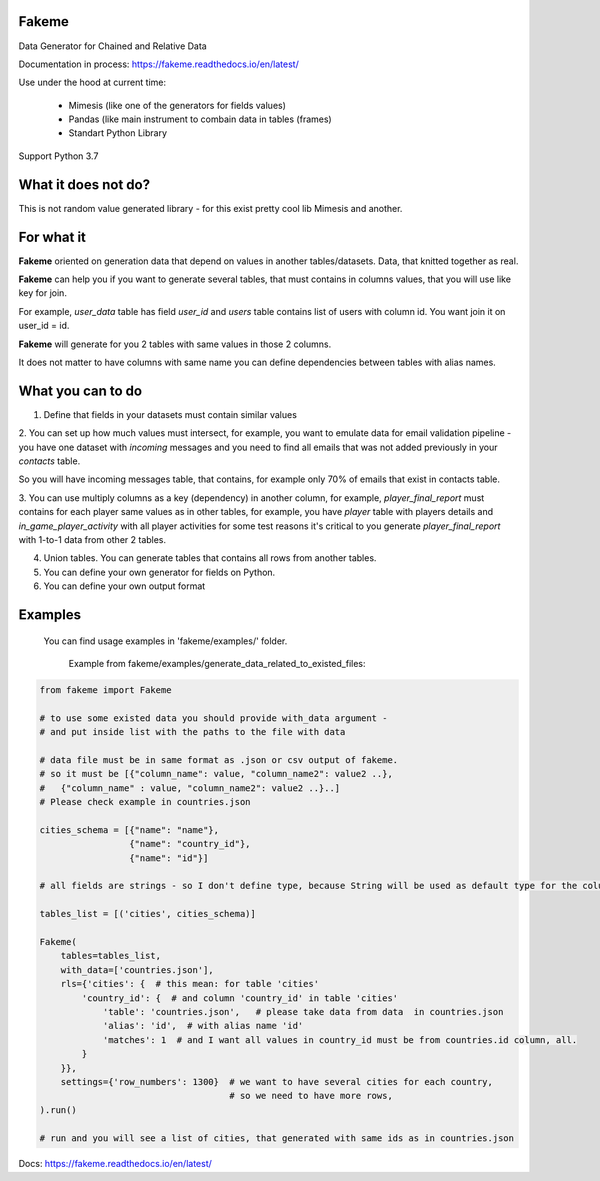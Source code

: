 Fakeme 
=======

Data Generator for Chained and Relative Data

|badge1| |badge2| |badge3|

.. |badge1| image:: https://img.shields.io/pypi/pyversions/fakeme 
.. |badge2| image:: https://img.shields.io/pypi/v/fakeme
.. |badge3| image:: https://travis-ci.com/xnuinside/fakeme.svg?branch=master

Documentation in process: https://fakeme.readthedocs.io/en/latest/ 

Use under the hood at current time:

     - Mimesis (like one of the generators for fields values)
     - Pandas (like main instrument to combain data in tables (frames) 
     - Standart Python Library


Support Python 3.7

What it does not do?
=========================

This is not random value generated library - for this exist pretty cool lib Mimesis and another. 


For what it
=========================

**Fakeme** oriented on generation data that depend on values in another tables/datasets.
Data, that knitted together as real. 

**Fakeme** can help you if you want to generate several tables, that must contains in columns values, 
that you will use like key for join.

For example, *user_data* table has field *user_id* and *users* table contains list of users with column id. 
You want join it on user_id = id.

**Fakeme** will generate for you 2 tables with same values in those 2 columns. 

It does not matter to have columns with same name you can define dependencies between tables with alias names. 
 
 
What you can to do
=========================

1. Define that fields in your datasets must contain similar values

2. You can set up how much values must intersect, for example, you want to emulate data for email validation pipeline - 
you have one dataset with *incoming* messages  and you need to find all emails that was not added previously in your *contacts* table.

So you will have incoming messages table, that contains, for example only 70% of emails that exist in contacts table. 

3. You can use multiply columns as a key (dependency) in another column, for example, 
*player_final_report* must contains for each player same values as in other tables, for example, you have *player* table
with players details and *in_game_player_activity* with all player activities for some test reasons it's critical
to you generate *player_final_report* with 1-to-1 data from other 2 tables.
 
4. Union tables. You can generate tables that contains all rows from another tables. 

5. You can define your own generator for fields on Python.

6. You can define your own output format


Examples
=========================

   You can find usage examples in 'fakeme/examples/' folder.

    Example from fakeme/examples/generate_data_related_to_existed_files:

.. code-block:: python

    from fakeme import Fakeme

    # to use some existed data you should provide with_data argument -
    # and put inside list with the paths to the file with data

    # data file must be in same format as .json or csv output of fakeme.
    # so it must be [{"column_name": value, "column_name2": value2 ..},
    #   {"column_name" : value, "column_name2": value2 ..}..]
    # Please check example in countries.json

    cities_schema = [{"name": "name"},
                     {"name": "country_id"},
                     {"name": "id"}]

    # all fields are strings - so I don't define type, because String will be used as default type for the column

    tables_list = [('cities', cities_schema)]

    Fakeme(
        tables=tables_list,
        with_data=['countries.json'],
        rls={'cities': {  # this mean: for table 'cities'
            'country_id': {  # and column 'country_id' in table 'cities'
                'table': 'countries.json',   # please take data from data  in countries.json
                'alias': 'id',  # with alias name 'id'
                'matches': 1  # and I want all values in country_id must be from countries.id column, all.
            }
        }},
        settings={'row_numbers': 1300}  # we want to have several cities for each country,
                                        # so we need to have more rows,
    ).run()

    # run and you will see a list of cities, that generated with same ids as in countries.json


Docs: https://fakeme.readthedocs.io/en/latest/